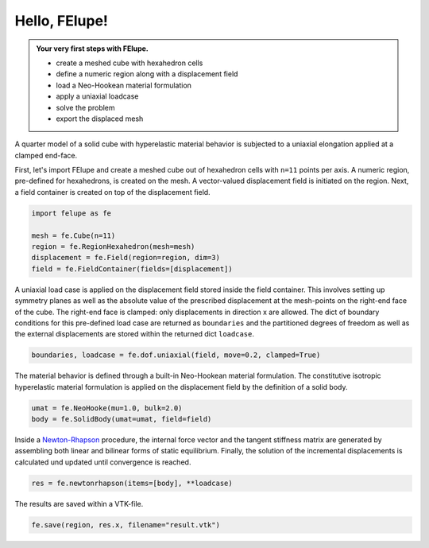 .. _tutorial-hello-felupe:

Hello, FElupe!
--------------

..  admonition:: Your very first steps with FElupe.
    :class: note
    
    * create a meshed cube with hexahedron cells
    
    * define a numeric region along with a displacement field
    
    *  load a Neo-Hookean material formulation
    
    * apply a uniaxial loadcase
    
    * solve the problem
    
    * export the displaced mesh


A quarter model of a solid cube with hyperelastic material behavior is subjected to a uniaxial elongation applied at a clamped end-face.

..  image:: images/getting-started.svg
    :width: 400px


First, let's import FElupe and create a meshed cube out of hexahedron cells with ``n=11`` points per axis. A numeric region, pre-defined for hexahedrons, is created on the mesh. A vector-valued displacement field is initiated on the region. Next, a field container is created on top of the displacement field.

..  code-block:: python

    import felupe as fe
    
    mesh = fe.Cube(n=11)
    region = fe.RegionHexahedron(mesh=mesh)
    displacement = fe.Field(region=region, dim=3)
    field = fe.FieldContainer(fields=[displacement])

A uniaxial load case is applied on the displacement field stored inside the field container. This involves setting up symmetry planes as well as the absolute value of the prescribed displacement at the mesh-points on the right-end face of the cube. The right-end face is clamped: only displacements in direction x are allowed. The dict of boundary conditions for this pre-defined load case are returned as ``boundaries`` and the partitioned degrees of freedom as well as the external displacements are stored within the returned dict ``loadcase``.

..  code-block:: python

    boundaries, loadcase = fe.dof.uniaxial(field, move=0.2, clamped=True)

The material behavior is defined through a built-in Neo-Hookean material formulation. The  constitutive isotropic hyperelastic material formulation is applied on the displacement field by the definition of a solid body.

..  code-block:: python

    umat = fe.NeoHooke(mu=1.0, bulk=2.0)
    body = fe.SolidBody(umat=umat, field=field)

Inside a `Newton-Rhapson`_ procedure, the internal force vector and the tangent stiffness matrix are generated by assembling both linear and bilinear forms of static equilibrium. Finally, the solution of the incremental displacements is calculated und updated until convergence is reached.

..  code-block:: python

    res = fe.newtonrhapson(items=[body], **loadcase)

The results are saved within a VTK-file.
    
..  code-block:: python

    fe.save(region, res.x, filename="result.vtk")


..  image:: images/readme.png
    :width: 600px


..  _Newton-Rhapson: https://en.wikipedia.org/wiki/Newton%27s_method